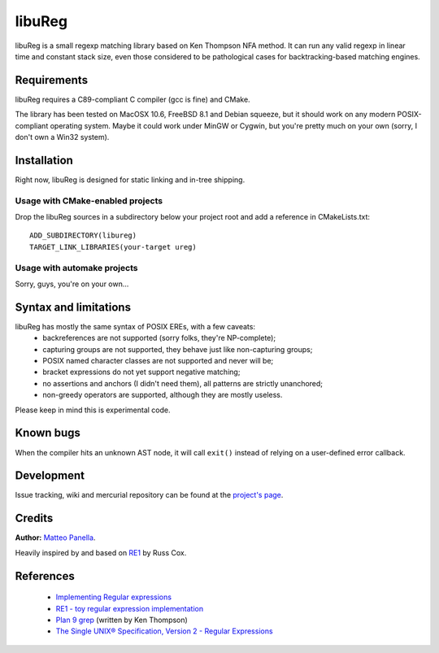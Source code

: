 .. -*- restructuredtext -*-

libuReg
=======

libuReg is a small regexp matching library based on Ken Thompson NFA method. It
can run any valid regexp in linear time and constant stack size, even those
considered to be pathological cases for backtracking-based matching engines.

Requirements
************
libuReg requires a C89-compliant C compiler (gcc is fine) and CMake.

The library has been tested on MacOSX 10.6, FreeBSD 8.1 and Debian squeeze, but it
should work on any modern POSIX-compliant operating system. Maybe it could work
under MinGW or Cygwin, but you're pretty much on your own (sorry, I don't own a
Win32 system).

Installation
************
Right now, libuReg is designed for static linking and in-tree shipping.

Usage with CMake-enabled projects
~~~~~~~~~~~~~~~~~~~~~~~~~~~~~~~~~
Drop the libuReg sources in a subdirectory below your project root and add a
reference in CMakeLists.txt:

::
 
 ADD_SUBDIRECTORY(libureg)
 TARGET_LINK_LIBRARIES(your-target ureg)

Usage with automake projects
~~~~~~~~~~~~~~~~~~~~~~~~~~~~
Sorry, guys, you're on your own...

Syntax and limitations
**********************
libuReg has mostly the same syntax of POSIX EREs, with a few caveats:
 * backreferences are not supported (sorry folks, they're NP-complete);
 * capturing groups are not supported, they behave just like non-capturing
   groups;
 * POSIX named character classes are not supported and never will be;
 * bracket expressions do not yet support negative matching;
 * no assertions and anchors (I didn't need them), all patterns are strictly
   unanchored;
 * non-greedy operators are supported, although they are mostly useless.

Please keep in mind this is experimental code.

Known bugs
**********
When the compiler hits an unknown AST node, it will call ``exit()`` instead of
relying on a user-defined error callback.

Development
***********
Issue tracking, wiki and mercurial repository can be found at the `project's page <http://bitbucket.org/rfc1459/libureg/>`_.

Credits
*******

**Author:** `Matteo Panella <morpheus@level28.org>`_.

Heavily inspired by and based on `RE1 <http://code.google.com/p/re1/>`_ by Russ Cox.

References
**********
 * `Implementing Regular expressions <http://swtch.com/~rsc/regexp/>`_
 * `RE1 - toy regular expression implementation <http://code.google.com/p/re1/>`_
 * `Plan 9 grep <http://swtch.com/usr/local/plan9/src/cmd/grep/>`_ (written by Ken Thompson)
 * `The Single UNIX® Specification, Version 2 - Regular Expressions <http://www.opengroup.org/onlinepubs/007908799/xbd/re.html>`_
